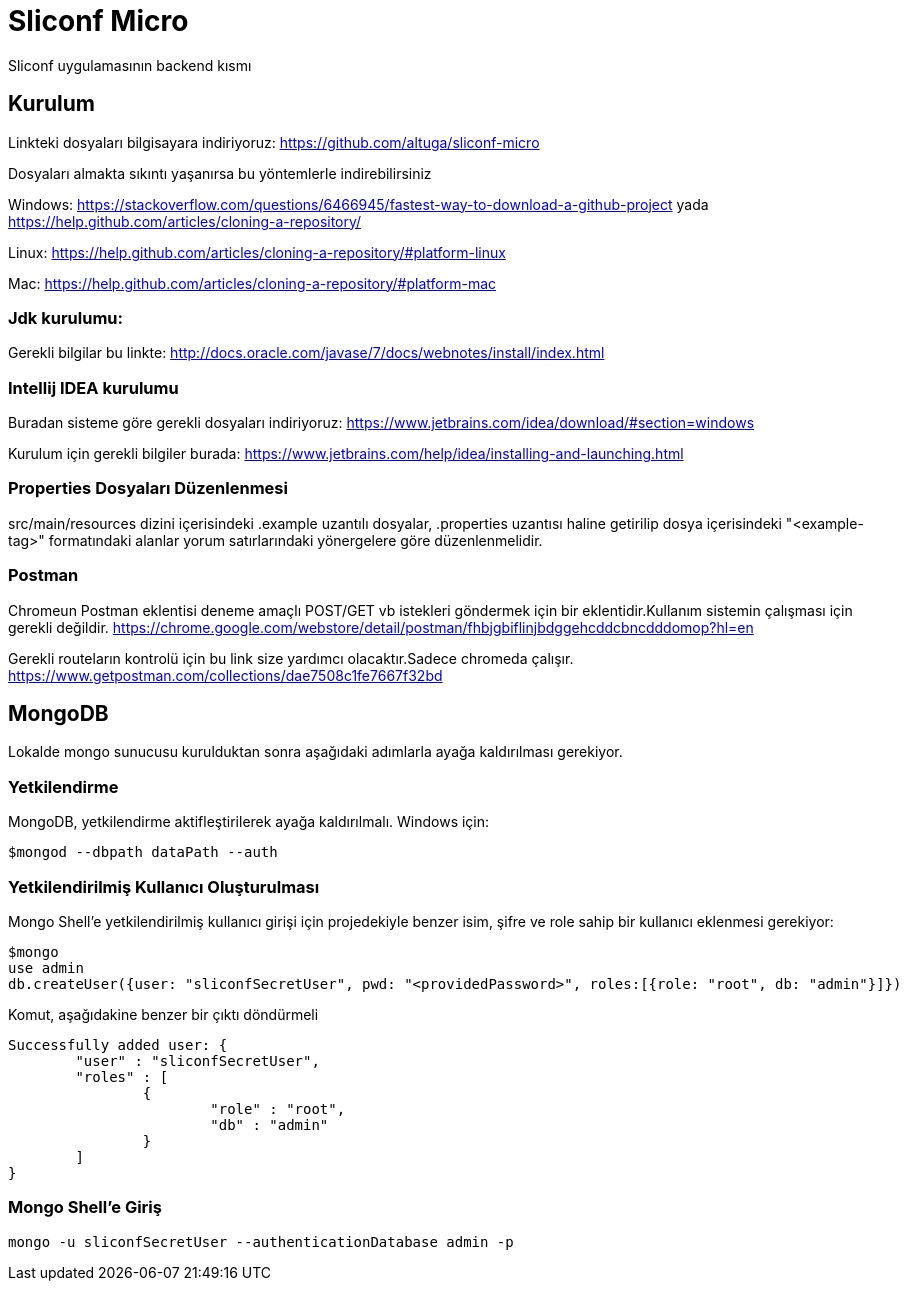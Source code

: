 
= Sliconf Micro =

Sliconf uygulamasının backend kısmı

== Kurulum ==
Linkteki dosyaları bilgisayara indiriyoruz:
https://github.com/altuga/sliconf-micro

Dosyaları almakta sıkıntı yaşanırsa bu yöntemlerle  indirebilirsiniz

Windows:
https://stackoverflow.com/questions/6466945/fastest-way-to-download-a-github-project
yada
https://help.github.com/articles/cloning-a-repository/

Linux:
https://help.github.com/articles/cloning-a-repository/#platform-linux

Mac:
https://help.github.com/articles/cloning-a-repository/#platform-mac


=== Jdk kurulumu:
Gerekli bilgilar bu linkte:
http://docs.oracle.com/javase/7/docs/webnotes/install/index.html

=== Intellij IDEA kurulumu

Buradan sisteme göre gerekli dosyaları indiriyoruz:
https://www.jetbrains.com/idea/download/#section=windows 

Kurulum için gerekli bilgiler burada:
https://www.jetbrains.com/help/idea/installing-and-launching.html 

=== Properties Dosyaları Düzenlenmesi
src/main/resources dizini içerisindeki .example uzantılı dosyalar, .properties uzantısı haline getirilip dosya içerisindeki "<example-tag>" formatındaki alanlar yorum satırlarındaki yönergelere göre düzenlenmelidir.


=== Postman

Chromeun Postman eklentisi deneme amaçlı POST/GET vb istekleri göndermek için bir eklentidir.Kullanım  sistemin çalışması için gerekli değildir.
https://chrome.google.com/webstore/detail/postman/fhbjgbiflinjbdggehcddcbncdddomop?hl=en

Gerekli routeların kontrolü için bu link size yardımcı olacaktır.Sadece chromeda çalışır.
https://www.getpostman.com/collections/dae7508c1fe7667f32bd


## MongoDB

Lokalde mongo sunucusu kurulduktan sonra aşağıdaki adımlarla ayağa kaldırılması gerekiyor.

### Yetkilendirme

MongoDB, yetkilendirme aktifleştirilerek ayağa kaldırılmalı. Windows için:

```
$mongod --dbpath dataPath --auth
```

### Yetkilendirilmiş Kullanıcı Oluşturulması

Mongo Shell'e yetkilendirilmiş kullanıcı girişi için projedekiyle benzer isim, şifre ve role sahip bir kullanıcı eklenmesi gerekiyor:

```
$mongo
use admin
db.createUser({user: "sliconfSecretUser", pwd: "<providedPassword>", roles:[{role: "root", db: "admin"}]})
```

Komut, aşağıdakine benzer bir çıktı döndürmeli
```
Successfully added user: {
	"user" : "sliconfSecretUser",
	"roles" : [
		{
			"role" : "root",
			"db" : "admin"
		}
	]
}
```

### Mongo Shell'e Giriş
```
mongo -u sliconfSecretUser --authenticationDatabase admin -p
```

